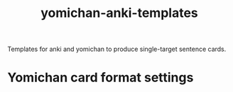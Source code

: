 #+STARTUP: overview
#+TITLE: yomichan-anki-templates
#+LANGUAGE: en
#+OPTIONS: num:nil

Templates for anki and yomichan to produce single-target sentence cards.
* Yomichan card format settings
[[./card-format.png]]
